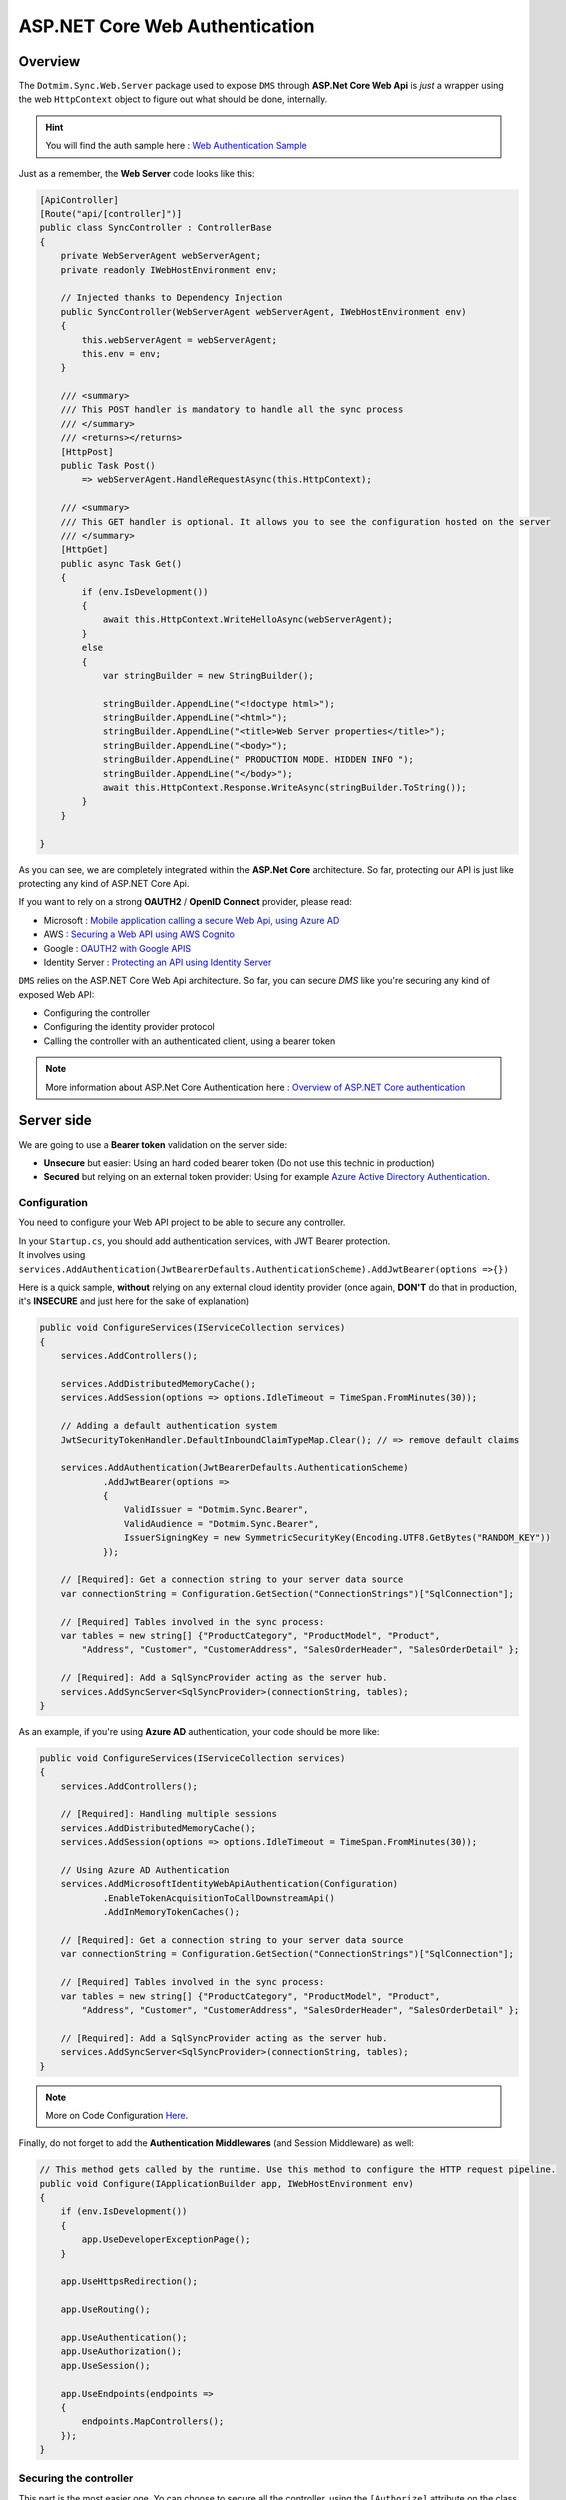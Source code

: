 ASP.NET Core Web Authentication
================================

Overview
^^^^^^^^^^

The ``Dotmim.Sync.Web.Server`` package used to expose ``DMS`` through **ASP.Net Core Web Api** is *just* a wrapper using the web ``HttpContext`` object to figure out what should be done, internally.

.. hint:: You will find the auth sample here : `Web Authentication Sample <https://github.com/Mimetis/Dotmim.Sync/blob/master/Samples/HelloWebAuthSync>`_ 

Just as a remember, the **Web Server** code looks like this:

.. code-block:: csharp

    [ApiController]
    [Route("api/[controller]")]
    public class SyncController : ControllerBase
    {
        private WebServerAgent webServerAgent;
        private readonly IWebHostEnvironment env;

        // Injected thanks to Dependency Injection
        public SyncController(WebServerAgent webServerAgent, IWebHostEnvironment env)
        {
            this.webServerAgent = webServerAgent;
            this.env = env;
        }

        /// <summary>
        /// This POST handler is mandatory to handle all the sync process
        /// </summary>
        /// <returns></returns>
        [HttpPost]
        public Task Post() 
            => webServerAgent.HandleRequestAsync(this.HttpContext);

        /// <summary>
        /// This GET handler is optional. It allows you to see the configuration hosted on the server
        /// </summary>
        [HttpGet]
        public async Task Get()
        {
            if (env.IsDevelopment())
            {
                await this.HttpContext.WriteHelloAsync(webServerAgent);
            }
            else
            {
                var stringBuilder = new StringBuilder();

                stringBuilder.AppendLine("<!doctype html>");
                stringBuilder.AppendLine("<html>");
                stringBuilder.AppendLine("<title>Web Server properties</title>");
                stringBuilder.AppendLine("<body>");
                stringBuilder.AppendLine(" PRODUCTION MODE. HIDDEN INFO ");
                stringBuilder.AppendLine("</body>");
                await this.HttpContext.Response.WriteAsync(stringBuilder.ToString());
            }
        }

    }

As you can see, we are completely integrated within the **ASP.Net Core** architecture. So far, protecting our API is just like protecting any kind of ASP.NET Core Api.


If you want to rely on a strong **OAUTH2** / **OpenID Connect** provider, please read:

* Microsoft : `Mobile application calling a secure Web Api, using Azure AD <https://docs.microsoft.com/en-us/azure/active-directory/develop/scenario-mobile-overview>`_
* AWS : `Securing a Web API using AWS Cognito <https://referbruv.com/blog/posts/securing-aspnet-core-apis-with-jwt-bearer-using-aws-cognito>`_
* Google : `OAUTH2 with Google APIS <https://developers.google.com/api-client-library/dotnet/guide/aaa_oauth>`_
* Identity Server : `Protecting an API using Identity Server <https://identityserver4.readthedocs.io/en/latest/topics/apis.html>`_

``DMS`` relies on the ASP.NET Core Web Api architecture. So far, you can secure `DMS` like you're securing any kind of exposed Web API:

* Configuring the controller 
* Configuring the identity provider protocol
* Calling the controller with an authenticated client, using a bearer token


.. note:: More information about ASP.Net Core Authentication here : `Overview of ASP.NET Core authentication <https://docs.microsoft.com/en-us/aspnet/core/security/authentication>`_     


Server side
^^^^^^^^^^^^^^

We are going to use a **Bearer token** validation on the server side:

* **Unsecure** but easier: Using an hard coded bearer token (Do not use this technic in production)
* **Secured** but relying on an external token provider: Using for example `Azure Active Directory Authentication <https://docs.microsoft.com/en-us/aspnet/core/security/authentication/azure-active-directory/>`_.


Configuration
-----------------------------

You need to configure your Web API project to be able to secure any controller.

| In your ``Startup.cs``, you should add authentication services, with JWT Bearer protection.
| It involves using ``services.AddAuthentication(JwtBearerDefaults.AuthenticationScheme).AddJwtBearer(options =>{})``

Here is a quick sample, **without** relying on any external cloud identity provider (once again, **DON'T** do that in production, it's **INSECURE** and just here for the sake of explanation)

.. code-block:: csharp

    public void ConfigureServices(IServiceCollection services)
    {
        services.AddControllers();

        services.AddDistributedMemoryCache();
        services.AddSession(options => options.IdleTimeout = TimeSpan.FromMinutes(30));

        // Adding a default authentication system
        JwtSecurityTokenHandler.DefaultInboundClaimTypeMap.Clear(); // => remove default claims

        services.AddAuthentication(JwtBearerDefaults.AuthenticationScheme)
                .AddJwtBearer(options =>
                {
                    ValidIssuer = "Dotmim.Sync.Bearer",
                    ValidAudience = "Dotmim.Sync.Bearer",
                    IssuerSigningKey = new SymmetricSecurityKey(Encoding.UTF8.GetBytes("RANDOM_KEY"))
                });

        // [Required]: Get a connection string to your server data source
        var connectionString = Configuration.GetSection("ConnectionStrings")["SqlConnection"];

        // [Required] Tables involved in the sync process:
        var tables = new string[] {"ProductCategory", "ProductModel", "Product",
            "Address", "Customer", "CustomerAddress", "SalesOrderHeader", "SalesOrderDetail" };

        // [Required]: Add a SqlSyncProvider acting as the server hub.
        services.AddSyncServer<SqlSyncProvider>(connectionString, tables);
    }


As an example, if you're using **Azure AD** authentication, your code should be more like:

.. code-block:: csharp


    public void ConfigureServices(IServiceCollection services)
    {
        services.AddControllers();

        // [Required]: Handling multiple sessions
        services.AddDistributedMemoryCache();
        services.AddSession(options => options.IdleTimeout = TimeSpan.FromMinutes(30));

        // Using Azure AD Authentication
        services.AddMicrosoftIdentityWebApiAuthentication(Configuration)
                .EnableTokenAcquisitionToCallDownstreamApi()
                .AddInMemoryTokenCaches();

        // [Required]: Get a connection string to your server data source
        var connectionString = Configuration.GetSection("ConnectionStrings")["SqlConnection"];

        // [Required] Tables involved in the sync process:
        var tables = new string[] {"ProductCategory", "ProductModel", "Product",
            "Address", "Customer", "CustomerAddress", "SalesOrderHeader", "SalesOrderDetail" };

        // [Required]: Add a SqlSyncProvider acting as the server hub.
        services.AddSyncServer<SqlSyncProvider>(connectionString, tables);
    }

.. note:: More on Code Configuration `Here <https://docs.microsoft.com/en-us/azure/active-directory/develop/scenario-protected-web-api-app-configuration>`_.


Finally, do not forget to add the **Authentication Middlewares** (and Session Middleware) as well:

.. code-block:: csharp


    // This method gets called by the runtime. Use this method to configure the HTTP request pipeline.
    public void Configure(IApplicationBuilder app, IWebHostEnvironment env)
    {
        if (env.IsDevelopment())
        {
            app.UseDeveloperExceptionPage();
        }

        app.UseHttpsRedirection();

        app.UseRouting();

        app.UseAuthentication();
        app.UseAuthorization();
        app.UseSession();

        app.UseEndpoints(endpoints =>
        {
            endpoints.MapControllers();
        });
    }


Securing the controller
-----------------------------

This part is the most easier one. Yo can choose to secure all the controller, using the ``[Authorize]`` attribute on the class itself, or you can use either ``[Authorize]`` / ``[AllowAnonymous]`` on each controller methods:

The simplest controller could be written like this, using the ``[Authorize]`` attribute:

.. code-block:: csharp

    [Authorize]
    [ApiController]
    [Route("api/[controller]")]
    public class SyncController : ControllerBase
    {
        ...
    }


Maybe you'll need to expose the ``GET`` method to see the server configuration. In that particular case, we can use both ``[Authorize]`` and ``[AllowAnonymous]``:

.. code-block:: csharp
 
    [ApiController]
    [Route("api/[controller]")]
    public class SyncController : ControllerBase
    {
        private WebServerAgent webServerAgent;

        public SyncController(WebServerAgent webServerAgent) 
            => this.webServerAgent = webServerAgent;

        [HttpPost]
        [Authorize]
        public async Task Post() => webServerAgent.HandleRequestAsync(this.HttpContext);

        [HttpGet]
        [AllowAnonymous]
        public Task Get() => this.HttpContext.WriteHelloAsync(webServerAgent);

    }


And eventually, you can even have more control, using the ``HttpContext`` instance, from within your ``POST`` handler:

.. code-block:: csharp

    [HttpPost]
    public async Task Post()
    {
        // If you are using the [Authorize] attribute you don't need to check
        // the User.Identity.IsAuthenticated value
        if (!HttpContext.User.Identity.IsAuthenticated)
        {
            this.HttpContext.Response.StatusCode = StatusCodes.Status401Unauthorized;
            return;
        }
        
        // using scope and even claims, you can have more grain control on your authenticated user
        string scope = (User.FindFirst("http://schemas.microsoft.com/identity/claims/scope"))?.Value;
        string user = (User.FindFirst(ClaimTypes.NameIdentifier))?.Value;
        if (scope != "access_as_user")
        {
            this.HttpContext.Response.StatusCode = StatusCodes.Status401Unauthorized;
            return;
        }
        
        await orchestrator.HandleRequestAsync(this.HttpContext);
    }

Client side
^^^^^^^^^^^^^^^

From you mobile / console / desktop application, you just need to send your **Bearer Token** embedded into your `HttpClient` headers.

The ``WebRemoteOrchestrator`` object allows you to use your own ``HttpClient`` instance. So far, create an instance and add your bearer token to the ``DefaultRequestHeaders.Authorization`` property.

.. code-block:: csharp

    // Getting a JWT token
    // You should get a Jwt Token from an identity provider like Azure, Google, AWS or other.
    var token = GenerateJwtToken(...);

    HttpClient httpClient = new HttpClient();
    httpClient.DefaultRequestHeaders.Authorization = new AuthenticationHeaderValue("Bearer", token);

    // Adding the HttpClient instance to the web client orchestrator
    var serverOrchestrator = new WebRemoteOrchestrator(
                    "https://localhost:44342/api/sync", client:httpClient);

    var clientProvider = new SqlSyncProvider(clientConnectionString);
    var agent = new SyncAgent(clientProvider, serverOrchestrator);

    var result = await agent.SynchronizeAsync();

Xamaring sample
------------------------

.. note:: More on mobile token acquisition : `Acquire token from mobile application <https://docs.microsoft.com/en-us/azure/active-directory/develop/scenario-mobile-acquire-token>`_

| MSAL allows apps to acquire tokens silently and interactively. 
| When you call ``AcquireTokenSilent()`` or ``AcquireTokenInteractive()``, MSAL returns an access token for the requested scopes. 
| The correct pattern is to make a silent request and then fall back to an interactive request.

.. code-block:: csharp

    string[] scopes = new string[] {"user.read"};
    var app = PublicClientApplicationBuilder.Create(clientId).Build();
    var accounts = await app.GetAccountsAsync();

    AuthenticationResult result;
    try
    {
        result = await app.AcquireTokenSilent(scopes, accounts.FirstOrDefault())
                    .ExecuteAsync();
    }
    catch(MsalUiRequiredException)
    {
        result = await app.AcquireTokenInteractive(scopes)
                    .ExecuteAsync();
    }

